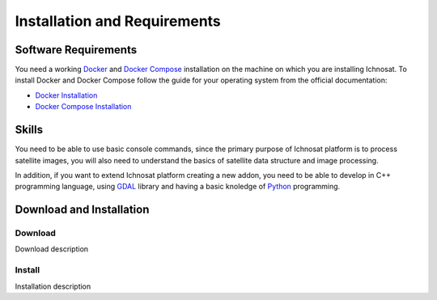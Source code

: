 Installation and Requirements
=============================

Software Requirements
---------------------
You need a working `Docker <https://www.docker.com/>`_  and `Docker Compose <https://docs.docker.com/compose/>`_
installation on the machine on which you are installing Ichnosat.
To install Docker and Docker Compose follow the guide for your operating system from the
official documentation:

- `Docker Installation <https://docs.docker.com/engine/installation/>`_
- `Docker  Compose  Installation <https://docs.docker.com/compose/install/>`_

Skills
------
You need to be able to use basic console commands, since the primary purpose of Ichnosat platform is to
process satellite images, you will also need to understand the basics of satellite data structure and image processing.

In addition, if you want to extend Ichnosat platform creating a new addon, you need to be able to develop
in C++ programming language, using `GDAL <http://www.gdal.org/>`_ library and having a basic knoledge of
`Python <https://www.python.org/>`_ programming.


Download and Installation
-------------------------

Download
~~~~~~~~
Download description

Install
~~~~~~~
Installation description

